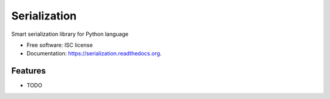 ===============================
Serialization
===============================

.. image:: https://img.shields.io/travis/beetleman/serialization.svg
        :target: https://travis-ci.org/beetleman/serialization

.. image:: https://img.shields.io/pypi/v/serialization.svg
        :target: https://pypi.python.org/pypi/serialization


Smart serialization library for Python language

* Free software: ISC license
* Documentation: https://serialization.readthedocs.org.

Features
--------

* TODO
